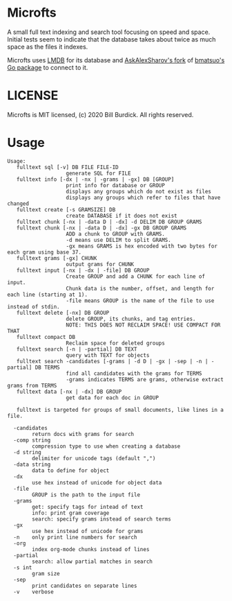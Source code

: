 * Microfts
A small full text indexing and search tool focusing on speed and
space.  Initial tests seem to indicate that the database takes about
twice as much space as the files it indexes.

Microfts uses [[http://www.lmdb.tech/doc/index.html][LMDB]] for its database and [[https://github.com/AskAlexSharov/lmdb-go/lmdb][AskAlexSharov's fork]] of
[[https://github.com/bmatsuo/lmdb-goto][bmatsuo's Go package]] to connect to it.

* LICENSE

Microfts is MIT licensed, (c) 2020 Bill Burdick. All rights reserved.

* Usage
#+begin_example
Usage:
   fulltext sql [-v] DB FILE FILE-ID
                   generate SQL for FILE
   fulltext info [-dx | -nx | -grams | -gx] DB [GROUP]
                   print info for database or GROUP
                   displays any groups which do not exist as files
                   displays any groups which refer to files that have changed
   fulltext create [-s GRAMSIZE] DB
                   create DATABASE if it does not exist
   fulltext chunk [-nx | -data D | -dx] -d DELIM DB GROUP GRAMS
   fulltext chunk [-nx | -data D | -dx] -gx DB GROUP GRAMS
                   ADD a chunk to GROUP with GRAMS.
                   -d means use DELIM to split GRAMS.
                   -gx means GRAMS is hex encoded with two bytes for each gram using base 37.
   fulltext grams [-gx] CHUNK
                   output grams for CHUNK
   fulltext input [-nx | -dx | -file] DB GROUP
                   Create GROUP and add a CHUNK for each line of input.
                   Chunk data is the number, offset, and length for each line (starting at 1).
                   -file means GROUP is the name of the file to use instead of stdin.
   fulltext delete [-nx] DB GROUP
                   delete GROUP, its chunks, and tag entries.
                   NOTE: THIS DOES NOT RECLAIM SPACE! USE COMPACT FOR THAT
   fulltext compact DB
                   Reclaim space for deleted groups
   fulltext search [-n | -partial] DB TEXT
                   query with TEXT for objects
   fulltext search -candidates [-grams | -d D | -gx | -sep | -n | -partial] DB TERMS
                   find all candidates with the grams for TERMS
                   -grams indicates TERMS are grams, otherwise extract grams from TERMS
   fulltext data [-nx | -dx] DB GROUP
                   get data for each doc in GROUP

   fulltext is targeted for groups of small documents, like lines in a file.

  -candidates
    	return docs with grams for search
  -comp string
    	compression type to use when creating a database
  -d string
    	delimiter for unicode tags (default ",")
  -data string
    	data to define for object
  -dx
    	use hex instead of unicode for object data
  -file
    	GROUP is the path to the input file
  -grams
    	get: specify tags for intead of text
    	info: print gram coverage
    	search: specify grams instead of search terms
  -gx
    	use hex instead of unicode for grams
  -n	only print line numbers for search
  -org
    	index org-mode chunks instead of lines
  -partial
    	search: allow partial matches in search
  -s int
    	gram size
  -sep
    	print candidates on separate lines
  -v	verbose
#+end_example
